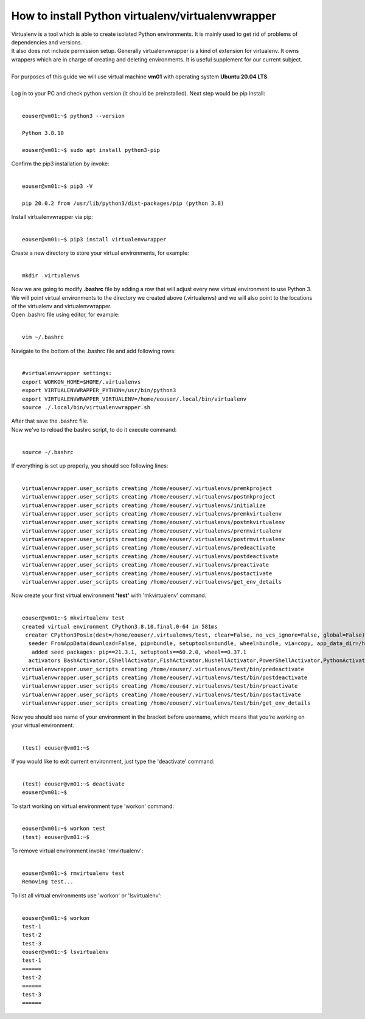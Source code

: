 How to install Python virtualenv/virtualenvwrapper
====
| Virtualenv is a tool which is able to create isolated Python environments. It is mainly used to get rid of problems of dependencies and versions. 
| It also does not include permission setup. Generally virtualenvwrapper is a kind of extension for virtualenv. It owns wrappers which are in charge of creating and deleting environments. It is useful supplement for our current subject.
|
| For purposes of this guide we will use virtual machine **vm01** with operating system **Ubuntu 20.04 LTS**.
|
| Log in to your PC and check python version (it should be preinstalled). Next step would be pip install:
|
::

  eouser@vm01:~$ python3 --version
 
  Python 3.8.10
 
  eouser@vm01:~$ sudo apt install python3-pip
| Confirm the pip3 installation by invoke:
|
::

 eouser@vm01:~$ pip3 -V
 
 pip 20.0.2 from /usr/lib/python3/dist-packages/pip (python 3.8)
| Install virtualenvwrapper via pip:
|
::

  eouser@vm01:~$ pip3 install virtualenvwrapper
| Create a new directory to store your virtual environments, for example:
|
::

  mkdir .virtualenvs
| Now we are going to modify **.bashrc** file by adding a row that will adjust every new virtual environment to use Python 3.
| We will point virtual environments to the directory we created above (.virtualenvs) and we will also point to the locations of the virtualenv and virtualenvwrapper.
| Open .bashrc file using editor, for example:
|
::

  vim ~/.bashrc
| Navigate to the bottom of the .bashrc file and add following rows:
|
::
 
   #virtualenvwrapper settings:
   export WORKON_HOME=$HOME/.virtualenvs
   export VIRTUALENVWRAPPER_PYTHON=/usr/bin/python3
   export VIRTUALENVWRAPPER_VIRTUALENV=/home/eouser/.local/bin/virtualenv
   source ./.local/bin/virtualenvwrapper.sh
| After that save the .bashrc file. 
| Now we've to reload the bashrc script, to do it execute command:
|
::

  source ~/.bashrc
| If everything is set up properly, you should see following lines:
|
::

  virtualenvwrapper.user_scripts creating /home/eouser/.virtualenvs/premkproject 
  virtualenvwrapper.user_scripts creating /home/eouser/.virtualenvs/postmkproject
  virtualenvwrapper.user_scripts creating /home/eouser/.virtualenvs/initialize
  virtualenvwrapper.user_scripts creating /home/eouser/.virtualenvs/premkvirtualenv
  virtualenvwrapper.user_scripts creating /home/eouser/.virtualenvs/postmkvirtualenv
  virtualenvwrapper.user_scripts creating /home/eouser/.virtualenvs/prermvirtualenv
  virtualenvwrapper.user_scripts creating /home/eouser/.virtualenvs/postrmvirtualenv
  virtualenvwrapper.user_scripts creating /home/eouser/.virtualenvs/predeactivate
  virtualenvwrapper.user_scripts creating /home/eouser/.virtualenvs/postdeactivate
  virtualenvwrapper.user_scripts creating /home/eouser/.virtualenvs/preactivate
  virtualenvwrapper.user_scripts creating /home/eouser/.virtualenvs/postactivate
  virtualenvwrapper.user_scripts creating /home/eouser/.virtualenvs/get_env_details
  
| Now create your first virtual environment **'test'** with 'mkvirtualenv' command.
|
::

  eouser@vm01:~$ mkvirtualenv test
  created virtual environment CPython3.8.10.final.0-64 in 581ms
   creator CPython3Posix(dest=/home/eouser/.virtualenvs/test, clear=False, no_vcs_ignore=False, global=False)
    seeder FromAppData(download=False, pip=bundle, setuptools=bundle, wheel=bundle, via=copy, app_data_dir=/home/eouser/.local/share/virtualenv)
     added seed packages: pip==21.3.1, setuptools==60.2.0, wheel==0.37.1
    activators BashActivator,CShellActivator,FishActivator,NushellActivator,PowerShellActivator,PythonActivator
  virtualenvwrapper.user_scripts creating /home/eouser/.virtualenvs/test/bin/predeactivate
  virtualenvwrapper.user_scripts creating /home/eouser/.virtualenvs/test/bin/postdeactivate
  virtualenvwrapper.user_scripts creating /home/eouser/.virtualenvs/test/bin/preactivate
  virtualenvwrapper.user_scripts creating /home/eouser/.virtualenvs/test/bin/postactivate
  virtualenvwrapper.user_scripts creating /home/eouser/.virtualenvs/test/bin/get_env_details
| Now you should see name of your environment in the bracket before username, which means that you're working on your virtual environment.
|
::

  (test) eouser@vm01:~$ 
| If you would like to exit current environment, just type the 'deactivate' command:
|
::

  (test) eouser@vm01:~$ deactivate
  eouser@vm01:~$
| To start working on virtual environment type 'workon' command:
|
::

  eouser@vm01:~$ workon test
  (test) eouser@vm01:~$ 
| To remove virtual environment invoke 'rmvirtualenv':
|
::

  eouser@vm01:~$ rmvirtualenv test
  Removing test...
| To list all virtual environments use 'workon' or 'lsvirtualenv':
|
::

  eouser@vm01:~$ workon
  test-1
  test-2
  test-3
  eouser@vm01:~$ lsvirtualenv
  test-1
  ======
  test-2
  ======
  test-3
  ======
